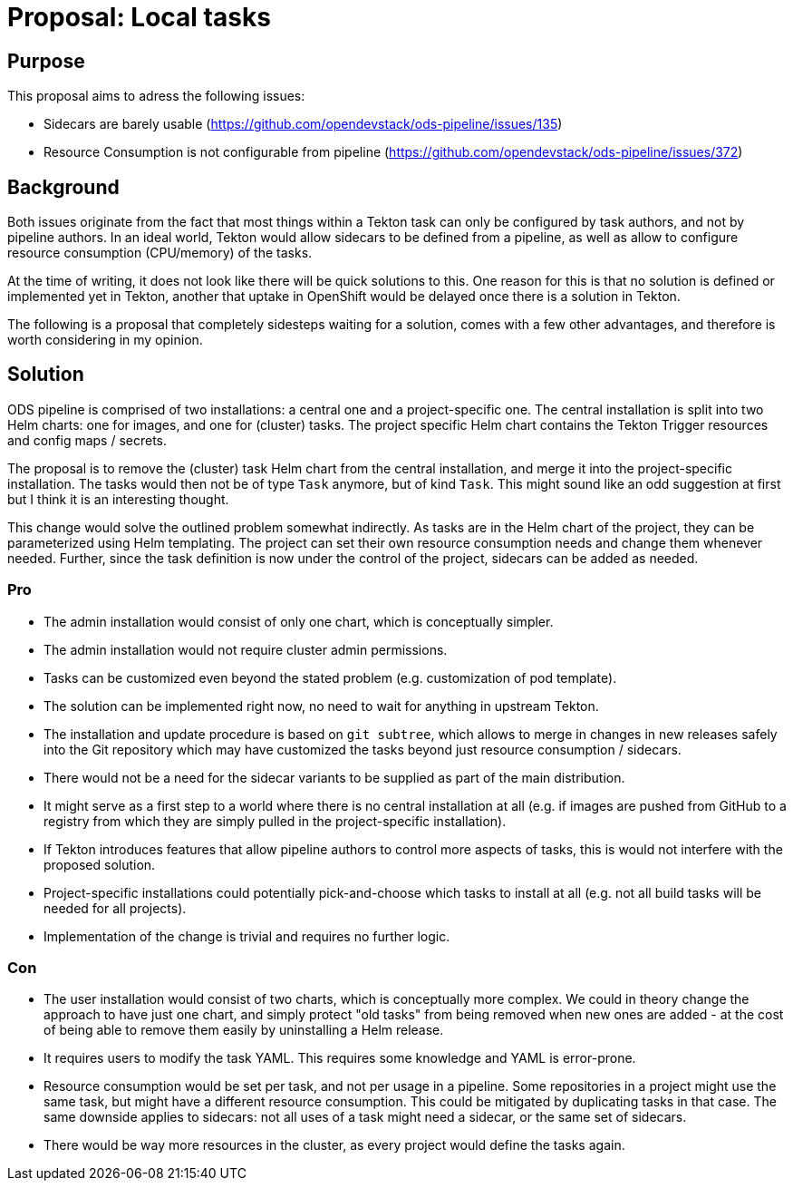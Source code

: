 = Proposal: Local tasks

== Purpose

This proposal aims to adress the following issues:

- Sidecars are barely usable (https://github.com/opendevstack/ods-pipeline/issues/135)
- Resource Consumption is not configurable from pipeline (https://github.com/opendevstack/ods-pipeline/issues/372)

== Background

Both issues originate from the fact that most things within a Tekton task can only be configured by task authors, and not by pipeline authors. In an ideal world, Tekton would allow sidecars to be defined from a pipeline, as well as allow to configure resource consumption (CPU/memory) of the tasks.

At the time of writing, it does not look like there will be quick solutions to this. One reason for this is that no solution is defined or implemented yet in Tekton, another that uptake in OpenShift would be delayed once there is a solution in Tekton.

The following is a proposal that completely sidesteps waiting for a solution, comes with a few other advantages, and therefore is worth considering in my opinion.

== Solution

ODS pipeline is comprised of two installations: a central one and a project-specific one. The central installation is split into two Helm charts: one for images, and one for (cluster) tasks. The project specific Helm chart contains the Tekton Trigger resources and config maps / secrets.

The proposal is to remove the (cluster) task Helm chart from the central installation, and merge it into the project-specific installation. The tasks would then not be of type `Task` anymore, but of kind `Task`. This might sound like an odd suggestion at first but I think it is an interesting thought.

This change would solve the outlined problem somewhat indirectly. As tasks are in the Helm chart of the project, they can be parameterized using Helm templating. The project can set their own resource consumption needs and change them whenever needed. Further, since the task definition is now under the control of the project, sidecars can be added as needed.

=== Pro

* The admin installation would consist of only one chart, which is conceptually simpler.
* The admin installation would not require cluster admin permissions.
* Tasks can be customized even beyond the stated problem (e.g. customization of pod template).
* The solution can be implemented right now, no need to wait for anything in upstream Tekton.
* The installation and update procedure is based on `git subtree`, which allows to merge in changes in new releases safely into the Git repository which may have customized the tasks beyond just resource consumption / sidecars.
* There would not be a need for the sidecar variants to be supplied as part of the main distribution.
* It might serve as a first step to a world where there is no central installation at all (e.g. if images are pushed from GitHub to a registry from which they are simply pulled in the project-specific installation).
* If Tekton introduces features that allow pipeline authors to control more aspects of tasks, this is would not interfere with the proposed solution.
* Project-specific installations could potentially pick-and-choose which tasks to install at all (e.g. not all build tasks will be needed for all projects).
* Implementation of the change is trivial and requires no further logic.

=== Con

* The user installation would consist of two charts, which is conceptually more complex. We could in theory change the approach to have just one chart, and simply protect "old tasks" from being removed when new ones are added - at the cost of being able to remove them easily by uninstalling a Helm release.
* It requires users to modify the task YAML. This requires some knowledge and YAML is error-prone.
* Resource consumption would be set per task, and not per usage in a pipeline. Some repositories in a project might use the same task, but might have a different resource consumption. This could be mitigated by duplicating tasks in that case. The same downside applies to sidecars: not all uses of a task might need a sidecar, or the same set of sidecars.
* There would be way more resources in the cluster, as every project would define the tasks again.
